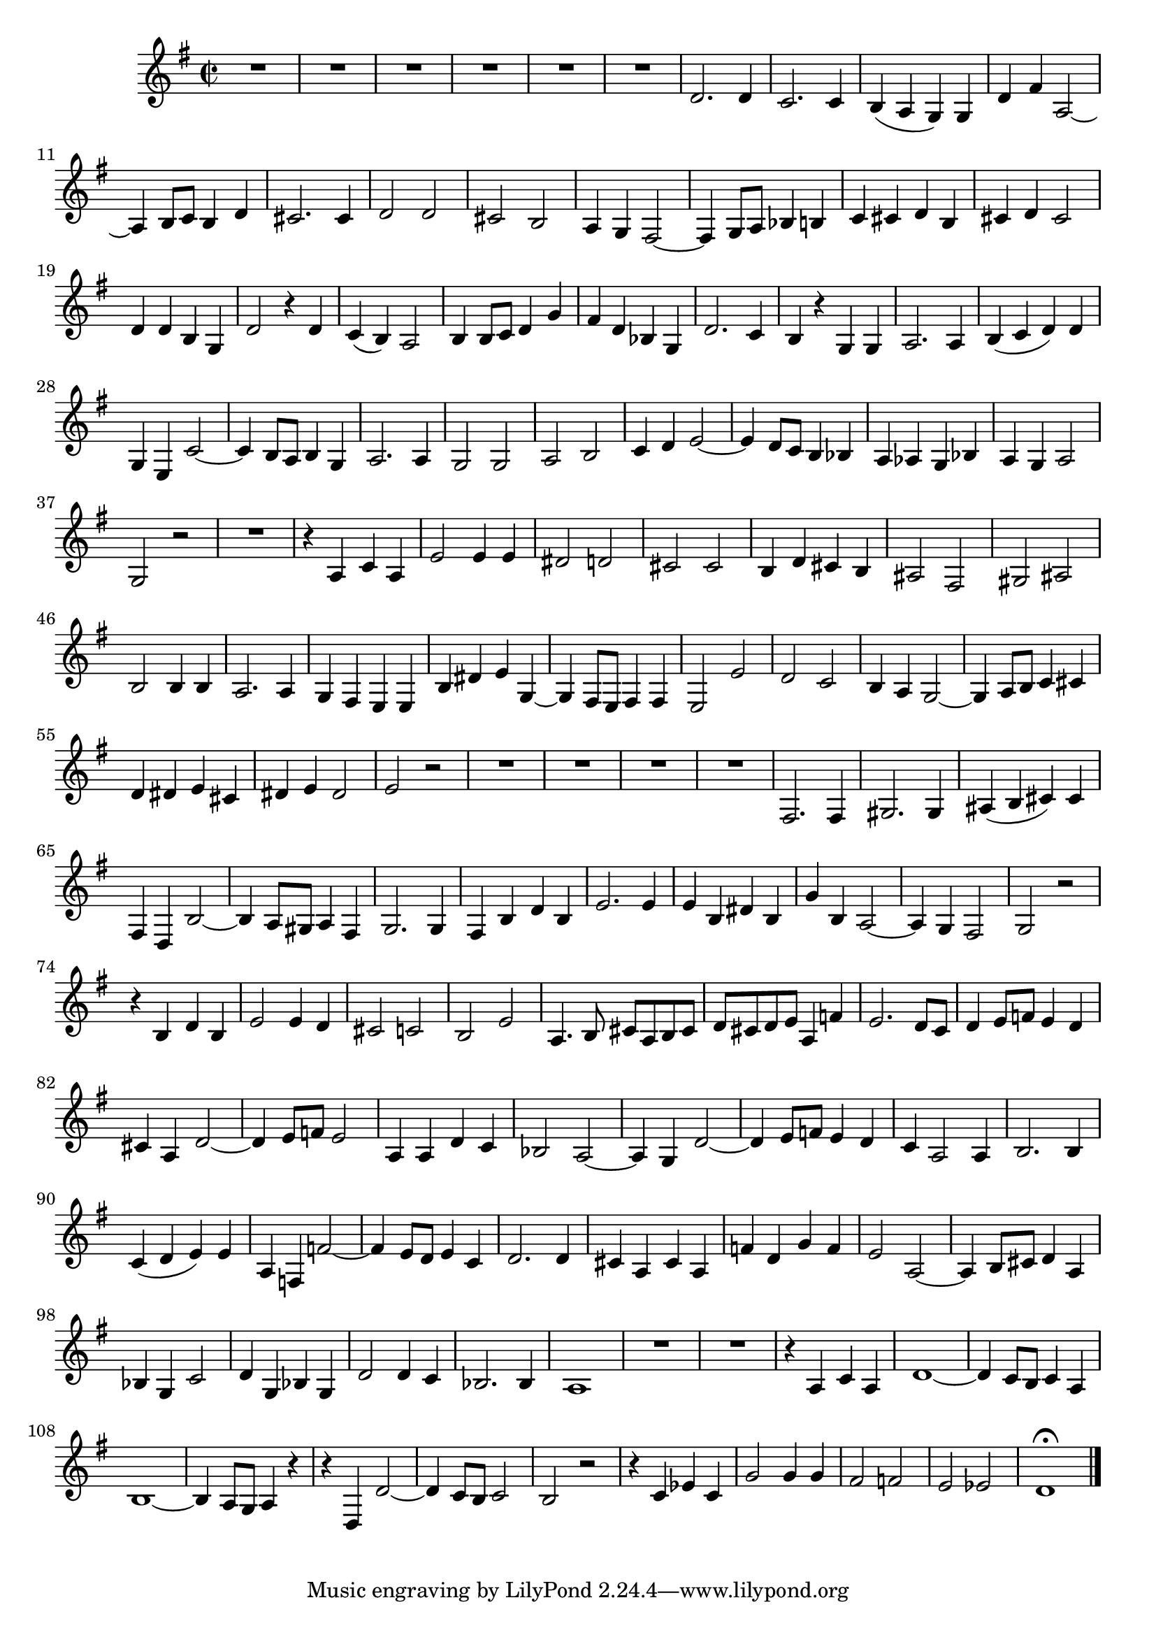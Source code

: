 \relative c' {
  \key g \major
  \time 2/2
  
  R1*6
  d2. d4
  c2. c4
  b( a g) g
  d' fis a,2 ~
  a4 b8[ c] b4 d
  cis2. cis4
  d2 d
  cis b
  a4 g fis2 ~
  fis4 g8[ a] bes4 b
  c cis d b
  cis d cis2
  d4 d b g
  d'2 r4 d
  c( b) a2
  b4 b8[ c] d4 g
  fis d bes g
  d'2. c4 
  b r g g
  a2. a4
  b( c d) d
  g, e c'2 ~
  c4 b8[ a] b4 g
  a2. a4
  g2 g
  a b
  c4 d e2 ~
  e4 d8[ c] b4 bes
  a as g bes
  a g a2
  g r
  R1
  r4 a c a
  e'2 e4 e
  dis2 d
  cis cis
  b4 d cis b
  ais2 fis
  gis ais
  b b4 b
  a2. a4
  g fis e e
  b' dis e g, ~
  g fis8[ e] fis4 fis
  e2 e'
  d c
  b4 a g2 ~
  g4 a8[ b] c4 cis
  d dis e cis
  dis e dis2
  e r
  R1*4
  fis,2. fis4
  gis2. gis4
  ais( b cis) cis
  fis, d b'2 ~
  b4 a8[ gis] a4 fis
  g2. g4
  fis b d b
  e2. e4
  e b dis b
  g' b, a2 ~
  a4 g fis2
  g r
  r4 b d b
  e2 e4 d
  cis2 c
  b e
  a,4. b8 cis[ a b cis]
  d[ cis d e] a,4 f'
  e2. d8[ c]
  d4 e8[ f] e4 d
  cis a d2 ~
  d4 e8[ f] e2
  a,4 a d c
  bes2 a ~
  a4 g d'2 ~
  d4 e8[ f] e4 d
  c a2 a4
  b2. b4
  c( d e) e
  a, f f'2 ~
  f4 e8[ d] e4 c
  d2. d4
  cis a cis a
  f' d g f
  e2 a, ~
  a4 b8[ cis] d4 a
  bes g c2
  d4 g, bes g
  d'2 d4 c
  bes2. bes4
  a1
  R1*2
  r4 a c a
  d1 ~
  d4 c8[ b] c4 a
  b1 ~
  b4 a8[ g] a4 r
  r d, d'2 ~
  d4 c8[ b] c2
  b r
  r4 c es c
  g'2 g4 g
  fis2 f
  e es
  d1\fermata
  \bar "|." 
}